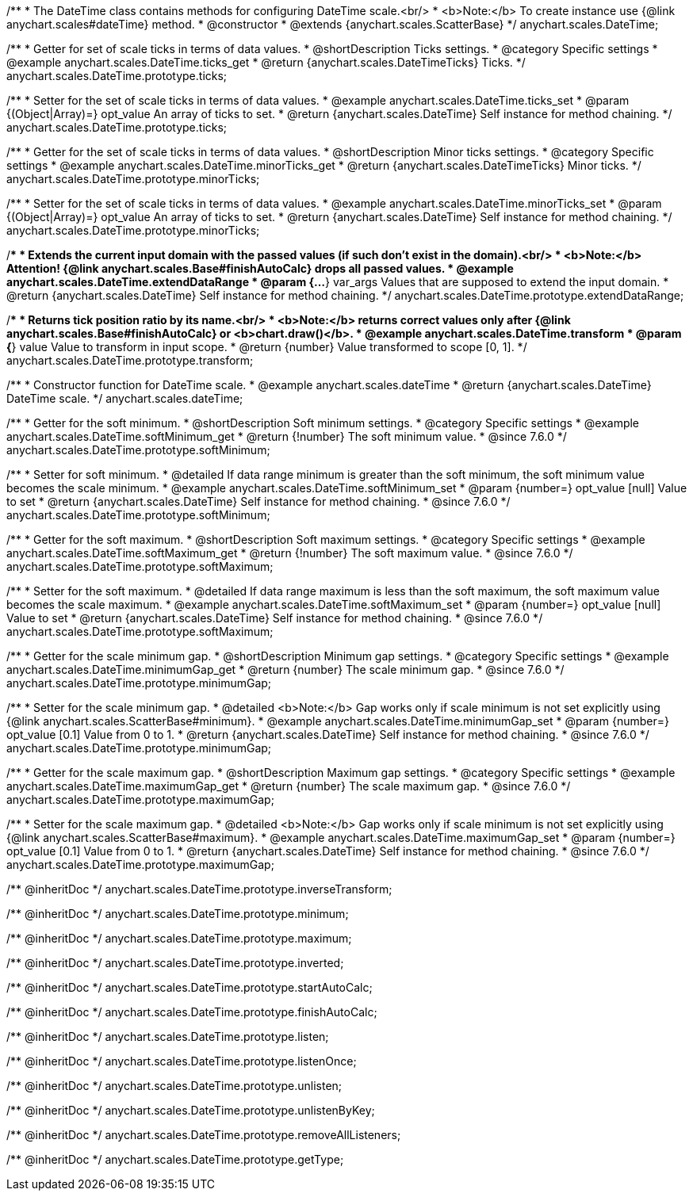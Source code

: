 /**
 * The DateTime class contains methods for configuring DateTime scale.<br/>
 * <b>Note:</b> To create instance use {@link anychart.scales#dateTime} method.
 * @constructor
 * @extends {anychart.scales.ScatterBase}
 */
anychart.scales.DateTime;


//----------------------------------------------------------------------------------------------------------------------
//
//  anychart.scales.DateTime.prototype.ticks
//
//----------------------------------------------------------------------------------------------------------------------

/**
 * Getter for set of scale ticks in terms of data values.
 * @shortDescription Ticks settings.
 * @category Specific settings
 * @example anychart.scales.DateTime.ticks_get
 * @return {anychart.scales.DateTimeTicks} Ticks.
 */
anychart.scales.DateTime.prototype.ticks;

/**
 * Setter for the set of scale ticks in terms of data values.
 * @example anychart.scales.DateTime.ticks_set
 * @param {(Object|Array)=} opt_value An array of ticks to set.
 * @return {anychart.scales.DateTime} Self instance for method chaining.
 */
anychart.scales.DateTime.prototype.ticks;


//----------------------------------------------------------------------------------------------------------------------
//
//  anychart.scales.DateTime.prototype.minorTicks
//
//----------------------------------------------------------------------------------------------------------------------

/**
 * Getter for the set of scale ticks in terms of data values.
 * @shortDescription Minor ticks settings.
 * @category Specific settings
 * @example anychart.scales.DateTime.minorTicks_get
 * @return {anychart.scales.DateTimeTicks} Minor ticks.
 */
anychart.scales.DateTime.prototype.minorTicks;

/**
 * Setter for the set of scale ticks in terms of data values.
 * @example anychart.scales.DateTime.minorTicks_set
 * @param {(Object|Array)=} opt_value An array of ticks to set.
 * @return {anychart.scales.DateTime} Self instance for method chaining.
 */
anychart.scales.DateTime.prototype.minorTicks;


//----------------------------------------------------------------------------------------------------------------------
//
//  anychart.scales.DateTime.prototype.extendDataRange
//
//----------------------------------------------------------------------------------------------------------------------

/**
 * Extends the current input domain with the passed values (if such don't exist in the domain).<br/>
 * <b>Note:</b> Attention! {@link anychart.scales.Base#finishAutoCalc} drops all passed values.
 * @example anychart.scales.DateTime.extendDataRange
 * @param {...*} var_args Values that are supposed to extend the input domain.
 * @return {anychart.scales.DateTime} Self instance for method chaining.
 */
anychart.scales.DateTime.prototype.extendDataRange;


//----------------------------------------------------------------------------------------------------------------------
//
//  anychart.scales.DateTime.prototype.transform
//
//----------------------------------------------------------------------------------------------------------------------

/**
 * Returns tick position ratio by its name.<br/>
 * <b>Note:</b> returns correct values only after {@link anychart.scales.Base#finishAutoCalc} or <b>chart.draw()</b>.
 * @example anychart.scales.DateTime.transform
 * @param {*} value Value to transform in input scope.
 * @return {number} Value transformed to scope [0, 1].
 */
anychart.scales.DateTime.prototype.transform;


//----------------------------------------------------------------------------------------------------------------------
//
//  anychart.scales.dateTime
//
//----------------------------------------------------------------------------------------------------------------------

/**
 * Constructor function for DateTime scale.
 * @example anychart.scales.dateTime
 * @return {anychart.scales.DateTime} DateTime scale.
 */
anychart.scales.dateTime;


//----------------------------------------------------------------------------------------------------------------------
//
//  anychart.scales.DateTime.prototype.softMinimum
//
//----------------------------------------------------------------------------------------------------------------------


/**
 * Getter for the soft minimum.
 * @shortDescription Soft minimum settings.
 * @category Specific settings
 * @example anychart.scales.DateTime.softMinimum_get
 * @return {!number} The soft minimum value.
 * @since 7.6.0
 */
anychart.scales.DateTime.prototype.softMinimum;

/**
 * Setter for soft minimum.
 * @detailed If data range minimum is greater than the soft minimum, the soft minimum value becomes the scale minimum.
 * @example anychart.scales.DateTime.softMinimum_set
 * @param {number=} opt_value [null] Value to set
 * @return {anychart.scales.DateTime} Self instance for method chaining.
 * @since 7.6.0
 */
anychart.scales.DateTime.prototype.softMinimum;


//----------------------------------------------------------------------------------------------------------------------
//
//  anychart.scales.DateTime.prototype.softMaximum
//
//----------------------------------------------------------------------------------------------------------------------

/**
 * Getter for the soft maximum.
 * @shortDescription Soft maximum settings.
 * @category Specific settings
 * @example anychart.scales.DateTime.softMaximum_get
 * @return {!number} The soft maximum value.
 * @since 7.6.0
 */
anychart.scales.DateTime.prototype.softMaximum;

/**
 * Setter for the soft maximum.
 * @detailed If data range maximum is less than the soft maximum, the soft maximum value becomes the scale maximum.
 * @example anychart.scales.DateTime.softMaximum_set
 * @param {number=} opt_value [null] Value to set
 * @return {anychart.scales.DateTime} Self instance for method chaining.
 * @since 7.6.0
 */
anychart.scales.DateTime.prototype.softMaximum;


//----------------------------------------------------------------------------------------------------------------------
//
//  anychart.scales.DateTime.prototype.minimumGap
//
//----------------------------------------------------------------------------------------------------------------------

/**
 * Getter for the scale minimum gap.
 * @shortDescription Minimum gap settings.
 * @category Specific settings
 * @example anychart.scales.DateTime.minimumGap_get
 * @return {number} The scale minimum gap.
 * @since 7.6.0
 */
anychart.scales.DateTime.prototype.minimumGap;

/**
 * Setter for the scale minimum gap.
 * @detailed <b>Note:</b> Gap works only if scale minimum is not set explicitly using {@link anychart.scales.ScatterBase#minimum}.
 * @example anychart.scales.DateTime.minimumGap_set
 * @param {number=} opt_value [0.1] Value from 0 to 1.
 * @return {anychart.scales.DateTime} Self instance for method chaining.
 * @since 7.6.0
 */
anychart.scales.DateTime.prototype.minimumGap;


//----------------------------------------------------------------------------------------------------------------------
//
//  anychart.scales.DateTime.prototype.maximumGap
//
//----------------------------------------------------------------------------------------------------------------------

/**
 * Getter for the scale maximum gap.
 * @shortDescription Maximum gap settings.
 * @category Specific settings
 * @example anychart.scales.DateTime.maximumGap_get
 * @return {number} The scale maximum gap.
 * @since 7.6.0
 */
anychart.scales.DateTime.prototype.maximumGap;

/**
 * Setter for the scale maximum gap.
 * @detailed <b>Note:</b> Gap works only if scale minimum is not set explicitly using {@link anychart.scales.ScatterBase#maximum}.
 * @example anychart.scales.DateTime.maximumGap_set
 * @param {number=} opt_value [0.1] Value from 0 to 1.
 * @return {anychart.scales.DateTime} Self instance for method chaining.
 * @since 7.6.0
 */
anychart.scales.DateTime.prototype.maximumGap;

/** @inheritDoc */
anychart.scales.DateTime.prototype.inverseTransform;

/** @inheritDoc */
anychart.scales.DateTime.prototype.minimum;

/** @inheritDoc */
anychart.scales.DateTime.prototype.maximum;

/** @inheritDoc */
anychart.scales.DateTime.prototype.inverted;

/** @inheritDoc */
anychart.scales.DateTime.prototype.startAutoCalc;

/** @inheritDoc */
anychart.scales.DateTime.prototype.finishAutoCalc;

/** @inheritDoc */
anychart.scales.DateTime.prototype.listen;

/** @inheritDoc */
anychart.scales.DateTime.prototype.listenOnce;

/** @inheritDoc */
anychart.scales.DateTime.prototype.unlisten;

/** @inheritDoc */
anychart.scales.DateTime.prototype.unlistenByKey;

/** @inheritDoc */
anychart.scales.DateTime.prototype.removeAllListeners;

/** @inheritDoc */
anychart.scales.DateTime.prototype.getType;

